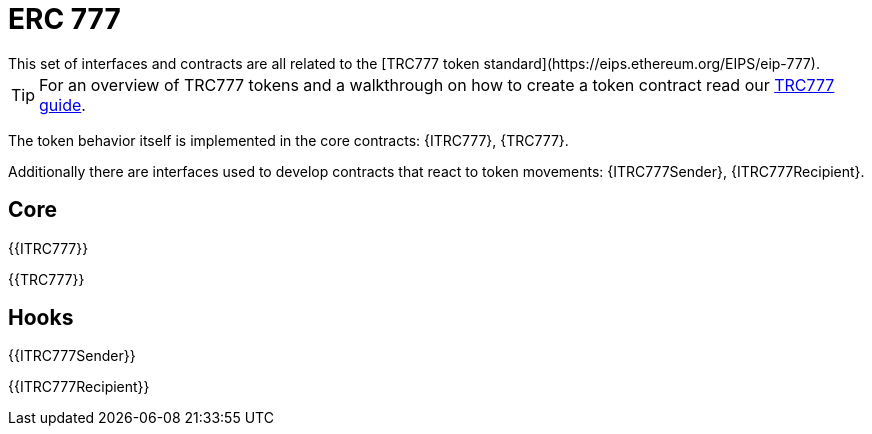 = ERC 777
This set of interfaces and contracts are all related to the [TRC777 token standard](https://eips.ethereum.org/EIPS/eip-777).

TIP: For an overview of TRC777 tokens and a walkthrough on how to create a token contract read our xref:ROOT:trc777.adoc[TRC777 guide].

The token behavior itself is implemented in the core contracts: {ITRC777}, {TRC777}.

Additionally there are interfaces used to develop contracts that react to token movements: {ITRC777Sender}, {ITRC777Recipient}.

== Core

{{ITRC777}}

{{TRC777}}

== Hooks

{{ITRC777Sender}}

{{ITRC777Recipient}}
